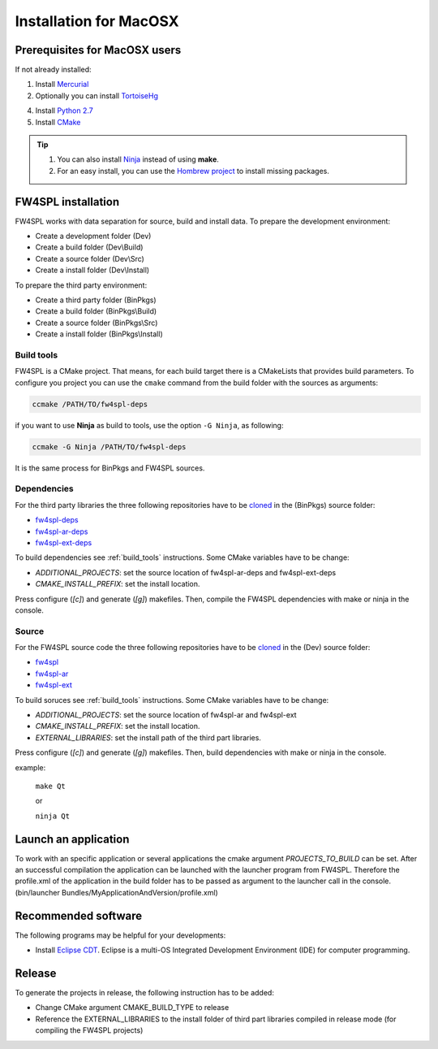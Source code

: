 Installation for MacOSX
======================

Prerequisites for MacOSX users
--------------------------------

If not already installed:

1. Install `Mercurial <http://mercurial.selenic.com/wiki/>`_ 

2. Optionally you can install `TortoiseHg <http://tortoisehg.bitbucket.org/>`_ 

4. Install `Python 2.7 <https://www.python.org/downloads/>`_ 

5. Install `CMake <http://www.cmake.org/download/>`_ 


.. tip::
    1. You can also install `Ninja <https://github.com/martine/ninja/releases>`_ instead of using **make**.

    2. For an easy install, you can use the `Hombrew project <http://brew.sh/>`_  to install missing packages.


FW4SPL installation
-------------------------

FW4SPL works with data separation for source, build and install data. 
To prepare the development environment:

- Create a development folder (Dev)

- Create a build folder (Dev\\Build)

- Create a source folder (Dev\\Src)

- Create a install folder (Dev\\Install)

To prepare the third party environment:

- Create a third party folder (BinPkgs)

- Create a build folder (BinPkgs\\Build)

- Create a source folder (BinPkgs\\Src)

- Create a install folder (BinPkgs\\Install)

.. .. image:: Directories.png
..   :scale: 50 %


.. _build_tools:

Build tools
~~~~~~~~~~~~

FW4SPL is a CMake project. That means, for each build target there is a CMakeLists that provides build parameters.
To configure you project you can use the ``cmake`` command from the build folder with the sources as arguments:
    
.. code:: bash

    ccmake /PATH/TO/fw4spl-deps

if you want to use **Ninja** as build to tools, use the option ``-G Ninja``, as following:

.. code:: bash

    ccmake -G Ninja /PATH/TO/fw4spl-deps

It is the same process for BinPkgs and FW4SPL sources.

Dependencies
~~~~~~~~~~~~~~~~~

For the third party libraries the three following repositories have to be `cloned <http://git-scm.com/book/en/v2/Git-Basics-Getting-a-Git-Repository#Cloning-an-Existing-Repository>`_ in the (BinPkgs) source folder:

- `fw4spl-deps <https://github.com/fw4spl-org/fw4spl-deps.git>`_

- `fw4spl-ar-deps <https://github.com/fw4spl-org/fw4spl-ar-deps.git>`_

- `fw4spl-ext-deps <https://github.com/fw4spl-org/fw4spl-ext-deps.git>`_

To build dependencies see :ref:`build_tools` instructions.
Some CMake variables have to be change:

- *ADDITIONAL_PROJECTS*: set the source location of fw4spl-ar-deps and fw4spl-ext-deps

- *CMAKE_INSTALL_PREFIX*: set the install location.

.. image:: ../media/osx_cmake_binpkgs.png

Press configure (*[c]*) and generate (*[g]*) makefiles. Then, compile the FW4SPL dependencies with make or ninja in the console.

Source
~~~~~~~~~~~~~~~~~

For the FW4SPL source code the three following repositories have to be `cloned <http://git-scm.com/book/en/v2/Git-Basics-Getting-a-Git-Repository#Cloning-an-Existing-Repository>`_ in the (Dev) source folder:

- `fw4spl <https://github.com/fw4spl-org/fw4spl.git>`_

- `fw4spl-ar <https://github.com/fw4spl-org/fw4spl-ar.git>`_

- `fw4spl-ext <https://github.com/fw4spl-org/fw4spl-ext.git>`_

To build soruces see :ref:`build_tools` instructions.
Some CMake variables have to be change:

- *ADDITIONAL_PROJECTS*: set the source location of fw4spl-ar and fw4spl-ext

- *CMAKE_INSTALL_PREFIX*: set the install location.

- *EXTERNAL_LIBRARIES*: set the install path of the third part libraries.

.. image:: ../media/osx_cmake_fw4spl.png

Press configure (*[c]*) and generate (*[g]*) makefiles. Then, build dependencies with make or ninja in the console.

example:

    ``make Qt``
    
    or
    
    ``ninja Qt``


Launch an application
-------------------------

To work with an specific application or several applications the cmake argument *PROJECTS_TO_BUILD* can be set. 
After an successful compilation the application can be launched with the launcher program from FW4SPL. 
Therefore the profile.xml of the application in the build folder has to be passed as argument to the launcher call in the console. (bin/launcher Bundles/MyApplicationAndVersion/profile.xml)

.. .. image:: launchApp.png
..   :scale: 50 %

Recommended software
-------------------------

The following programs may be helpful for your developments:

- Install `Eclipse CDT <https://eclipse.org/cdt/>`_. Eclipse is a multi-OS Integrated Development Environment (IDE) for computer programming. 

Release
-------------------------

To generate the projects in release, the following instruction has to be added:


- Change CMake argument CMAKE_BUILD_TYPE to release

- Reference the EXTERNAL_LIBRARIES to the install folder of third part libraries compiled in release mode (for compiling the FW4SPL projects)